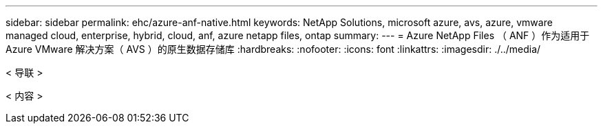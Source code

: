 ---
sidebar: sidebar 
permalink: ehc/azure-anf-native.html 
keywords: NetApp Solutions, microsoft azure, avs, azure, vmware managed cloud, enterprise, hybrid, cloud, anf, azure netapp files, ontap 
summary:  
---
= Azure NetApp Files （ ANF ）作为适用于 Azure VMware 解决方案（ AVS ）的原生数据存储库
:hardbreaks:
:nofooter: 
:icons: font
:linkattrs: 
:imagesdir: ./../media/


[role="lead"]
< 导联 >

< 内容 >
